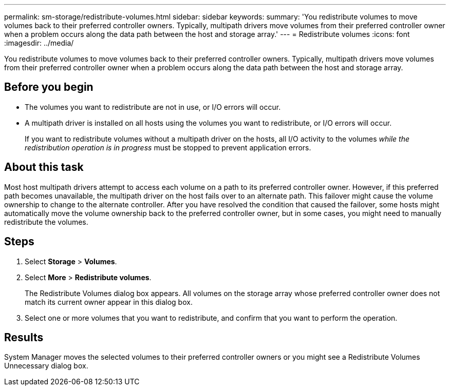 ---
permalink: sm-storage/redistribute-volumes.html
sidebar: sidebar
keywords: 
summary: 'You redistribute volumes to move volumes back to their preferred controller owners. Typically, multipath drivers move volumes from their preferred controller owner when a problem occurs along the data path between the host and storage array.'
---
= Redistribute volumes
:icons: font
:imagesdir: ../media/

[.lead]
You redistribute volumes to move volumes back to their preferred controller owners. Typically, multipath drivers move volumes from their preferred controller owner when a problem occurs along the data path between the host and storage array.

== Before you begin

* The volumes you want to redistribute are not in use, or I/O errors will occur.
* A multipath driver is installed on all hosts using the volumes you want to redistribute, or I/O errors will occur.
+
If you want to redistribute volumes without a multipath driver on the hosts, all I/O activity to the volumes _while the redistribution operation is in progress_ must be stopped to prevent application errors.

== About this task

Most host multipath drivers attempt to access each volume on a path to its preferred controller owner. However, if this preferred path becomes unavailable, the multipath driver on the host fails over to an alternate path. This failover might cause the volume ownership to change to the alternate controller. After you have resolved the condition that caused the failover, some hosts might automatically move the volume ownership back to the preferred controller owner, but in some cases, you might need to manually redistribute the volumes.

== Steps

. Select *Storage* > *Volumes*.
. Select *More* > *Redistribute volumes*.
+
The Redistribute Volumes dialog box appears. All volumes on the storage array whose preferred controller owner does not match its current owner appear in this dialog box.

. Select one or more volumes that you want to redistribute, and confirm that you want to perform the operation.

== Results

System Manager moves the selected volumes to their preferred controller owners or you might see a Redistribute Volumes Unnecessary dialog box.
